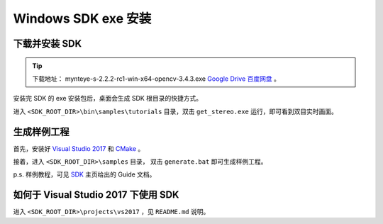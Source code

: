 .. _sdk_exe_install_windows:

Windows SDK exe 安装
=====================

.. only:: html

  +-----------------+
  | Windows 10      |
  +=================+
  | |build_passing| |
  +-----------------+

  .. |build_passing| image:: https://img.shields.io/badge/build-passing-brightgreen.svg?style=flat

.. only:: latex

  +-----------------+
  | Windows 10      |
  +=================+
  | ✓               |
  +-----------------+

下载并安装 SDK
---------------

.. tip::

  下载地址： mynteye-s-2.2.2-rc1-win-x64-opencv-3.4.3.exe `Google Drive <https://drive.google.com/file/d/1taQeWZyvaXwBIQOG8KOfFayda8kPWDgj>`_ `百度网盘 <https://pan.baidu.com/s/1X-intyUdQEMnaj9LEKC3nw>`_ 。

安装完 SDK 的 exe 安装包后，桌面会生成 SDK 根目录的快捷方式。

进入 ``<SDK_ROOT_DIR>\bin\samples\tutorials`` 目录，双击 ``get_stereo.exe`` 运行，即可看到双目实时画面。

生成样例工程
------------

首先，安装好 `Visual Studio 2017 <https://visualstudio.microsoft.com/>`_ 和 `CMake <https://cmake.org/>`_ 。

接着，进入 ``<SDK_ROOT_DIR>\samples`` 目录， 双击 ``generate.bat`` 即可生成样例工程。

p.s. 样例教程，可见 `SDK <https://slightech.github.io/MYNT-EYE-S-SDK/>`_ 主页给出的 Guide 文档。

如何于 Visual Studio 2017 下使用 SDK
------------------------------------

进入 ``<SDK_ROOT_DIR>\projects\vs2017`` ，见 ``README.md`` 说明。
